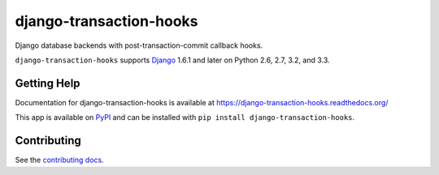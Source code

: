 ============================
django-transaction-hooks
============================

.. image:: https://secure.travis-ci.org/carljm/django-transaction-hooks.png?branch=master
   :target: http://travis-ci.org/carljm/django-transaction-hooks
   :alt: Test status
.. image:: https://coveralls.io/repos/carljm/django-transaction-hooks/badge.png?branch=master
   :target: https://coveralls.io/r/carljm/django-transaction-hooks
   :alt: Test coverage
.. image:: https://readthedocs.org/projects/django-transaction-hooks/badge/?version=latest
   :target: https://readthedocs.org/projects/django-transaction-hooks/?badge=latest
   :alt: Documentation Status
.. image:: https://badge.fury.io/py/django-transaction-hooks.svg
   :target: https://pypi.python.org/pypi/django-transaction-hooks
   :alt: Latest version

Django database backends with post-transaction-commit callback hooks.

``django-transaction-hooks`` supports `Django`_ 1.6.1 and later on Python 2.6,
2.7, 3.2, and 3.3.

.. _Django: http://www.djangoproject.com/


Getting Help
============

Documentation for django-transaction-hooks is available at
https://django-transaction-hooks.readthedocs.org/

This app is available on `PyPI`_ and can be installed with ``pip install
django-transaction-hooks``.

.. _PyPI: https://pypi.python.org/pypi/django-transaction-hooks/


Contributing
============

See the `contributing docs`_.

.. _contributing docs: https://github.com/carljm/django-transaction-hooks/blob/master/CONTRIBUTING.rst

